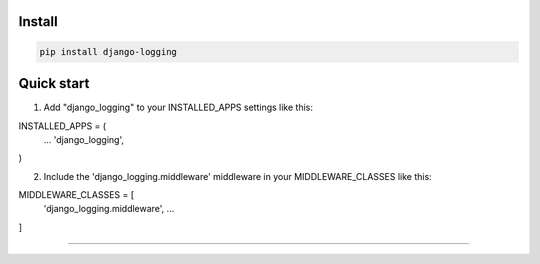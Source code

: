 =======
Install
=======

.. code-block:: bash

    pip install django-logging

=======
Quick start
=======

1. Add "django_logging" to your INSTALLED_APPS settings like this:

INSTALLED_APPS = (
    ...
    'django_logging',
)

2. Include the 'django_logging.middleware' middleware in your MIDDLEWARE_CLASSES like this:

MIDDLEWARE_CLASSES = [
    'django_logging.middleware',
    ...
]

=======

.. image:: https://img.shields.io/badge/Donate-PayPal-green.svg
  :target: https://www.paypal.com/cgi-bin/webscr?cmd=_s-xclick&hosted_button_id=YYZQ6ZRZ3EW5C

